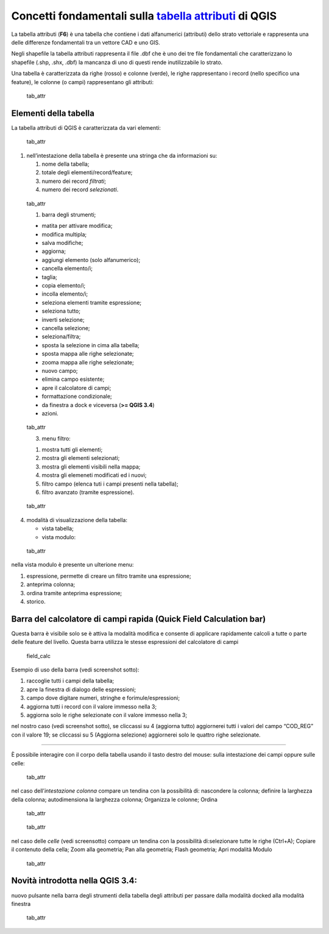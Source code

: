 Concetti fondamentali sulla `tabella attributi`_ di QGIS
========================================================

La tabella attributi |ico| (**F6**) è una tabella che contiene i dati
alfanumerici (attributi) dello strato vettoriale e rappresenta una delle
differenze fondamentali tra un vettore CAD e uno GIS.

Negli shapefile la tabella attributi rappresenta il file .dbf che è uno
dei tre file fondamentali che caratterizzano lo shapefile (.shp, .shx,
.dbf) la mancanza di uno di questi rende inutilizzabile lo strato.

Una tabella è caratterizzata da righe (rosso) e colonne (verde), le
righe rappresentano i record (nello specifico una feature), le colonne
(o campi) rappresentano gli attributi:

.. figure:: /img/tabella_attributi/tab_attr1.png
   :alt: tab_attr

   tab_attr

Elementi della tabella
----------------------

La tabella attributi di QGIS è caratterizzata da vari elementi:

.. figure:: /img/tabella_attributi/tab_attr2.png
   :alt: tab_attr

   tab_attr

1. nell’intestazione della tabella è presente una stringa che da
   informazioni su:

   1. nome della tabella;
   2. totale degli elementi/record/feature;
   3. numero dei record *filtrati*;
   4. numero dei record *selezionati*.

.. figure:: /img/tabella_attributi/tab_attr3_NEW.png
   :alt: tab_attr

   tab_attr
   
   1. barra degli strumenti;

   -  |ico0| matita per attivare modifica;
   -  |ico1| modifica multipla;
   -  |ico2| salva modifiche;
   -  |ico3| aggiorna;
   -  |ico4| aggiungi elemento (solo alfanumerico);
   -  |ico5| cancella elemento/i;
   -  |ico6| taglia;
   -  |ico7| copia elemento/i;
   -  |ico8| incolla elemento/i;
   -  |ico9| seleziona elementi tramite espressione;
   -  |ico10| seleziona tutto;
   -  |ico11| inverti selezione;
   -  |ico12| cancella selezione;
   -  |ico13| seleziona/filtra;
   -  |ico14| sposta la selezione in cima alla tabella;
   -  |ico15| sposta mappa alle righe selezionate;
   -  |ico16| zooma mappa alle righe selezionate;
   -  |ico17| nuovo campo;
   -  |ico18| elimina campo esistente;
   -  |ico19| apre il calcolatore di campi;
   -  |ico20| formattazione condizionale;
   -  |tab_attr| da finestra a dock e viceversa (**>= QGIS 3.4**)
   -  |ico21| azioni.
   
.. |ico0| image:: /img/tabella_attributi/icon/mActionToggleEditing.png
.. |ico1| image:: /img/tabella_attributi/icon/mActionMultiEdit.png
.. |ico2| image:: /img/tabella_attributi/icon/mActionFileSave.png
.. |ico3| image:: /img/tabella_attributi/icon/mActionDraw.png
.. |ico4| image:: /img/tabella_attributi/icon/mActionNewTableRow.png
.. |ico5| image:: /img/tabella_attributi/icon/mActionDeleteSelected.png
.. |ico6| image:: /img/tabella_attributi/icon/mActionEditCut.png
.. |ico7| image:: /img/tabella_attributi/icon/mActionEditCopy.png
.. |ico8| image:: /img/tabella_attributi/icon/mActionEditPaste.png
.. |ico9| image:: /img/tabella_attributi/icon/mIconExpressionSelect.png
.. |ico10| image:: /img/tabella_attributi/icon/mActionSelectAll.png
.. |ico11| image:: /img/tabella_attributi/icon/mActionInvertSelection.png
.. |ico12| image:: /img/tabella_attributi/icon/mActionDeselectAll.png
.. |ico13| image:: /img/tabella_attributi/icon/mActionFilterMap.png
.. |ico14| image:: /img/tabella_attributi/icon/mActionSelectedToTop.png
.. |ico15| image:: /img/tabella_attributi/icon/mActionPanToSelected.png
.. |ico16| image:: /img/tabella_attributi/icon/mActionZoomToSelected.png
.. |ico17| image:: /img/tabella_attributi/icon/mActionNewAttribute.png
.. |ico18| image:: /img/tabella_attributi/icon/mActionDeleteAttribute.png
.. |ico19| image:: /img/tabella_attributi/icon/mActionCalculateField.png
.. |ico20| image:: /img/tabella_attributi/icon/mActionConditionalFormatting.png
.. |tab_attr| image:: /img/tabella_attributi/icon/mDockify.png
.. |ico21| image:: /img/tabella_attributi/icon/mAction.png

.. figure:: /img/tabella_attributi/tab_attr4.png
   :alt: tab_attr

   tab_attr
   
   3. menu filtro:

   1. mostra tutti gli elementi;
   2. mostra gli elementi selezionati;
   3. mostra gli elementi visibili nella mappa;
   4. mostra gli elemeneti modificati ed i nuovi;
   5. filtro campo (elenca tuti i campi presenti nella tabella);
   6. filtro avanzato (tramite espressione).

.. figure:: /img/tabella_attributi/tab_attr5.png
   :alt: tab_attr

   tab_attr

4. modalità di visualizzazione della tabella:

   -  |ico| vista tabella;
   -  |ico| vista modulo:

.. figure:: /img/tabella_attributi/tab_attr6.png
   :alt: tab_attr

   tab_attr

nella vista modulo è presente un ulterione menu:

1. espressione, permette di creare un filtro tramite una espressione;
2. anteprima colonna;
3. ordina tramite anteprima espressione;
4. storico.

Barra del calcolatore di campi rapida (Quick Field Calculation bar)
-------------------------------------------------------------------

Questa barra è visibile solo se è attiva la modalità modifica |ico| e
consente di applicare rapidamente calcoli a tutte o parte delle feature
del livello. Questa barra utilizza le stesse espressioni del calcolatore
di campi |ico|

.. figure:: /img/field_calc_rapida1.png
   :alt: field_calc

   field_calc

Esempio di uso della barra (vedi screenshot sotto):

1. raccoglie tutti i campi della tabella;
2. apre la finestra di dialogo delle espressioni;
3. campo dove digitare numeri, stringhe e forimule/espressioni;
4. aggiorna tutti i record con il valore immesso nella 3;
5. aggiorna solo le righe selezionate con il valore immesso nella 3;

nel nostro caso (vedi screenshot sotto), se cliccassi su 4 (aggiorna
tutto) aggiornerei tutti i valori del campo “COD_REG” con il valore 19;
se cliccassi su 5 (Aggiorna selezione) aggiornerei solo le quattro righe
selezionate.

.. figure:: /img/tabella_attributi/tab_attr11.png
   :alt: tab_attr

   tab_attr
   
 Interagire con il corpo della tabella
-------------------------------------

È possibile interagire con il corpo della tabella usando il tasto destro
del mouse: sulla intestazione dei campi oppure sulle celle:

.. figure:: /img/tabella_attributi/tab_attr8.png
   :alt: tab_attr

   tab_attr

nel caso dell’\ *intestazione colonna* compare un tendina con la
possibilità di: nascondere la colonna; definire la larghezza della
colonna; autodimensiona la larghezza colonna; Organizza le colonne;
Ordina

.. figure:: /img/tabella_attributi/tab_attr9.png
   :alt: tab_attr

   tab_attr

.. figure:: /img/tabella_attributi/tab_attr10.png
   :alt: tab_attr

   tab_attr

nel caso delle *celle* (vedi screensotto) compare un tendina con la
possibilità di:selezionare tutte le righe (Ctrl+A); Copiare il contenuto
della cella; Zoom alla geometria; Pan alla geometria; Flash geometria;
Apri modalità Modulo |ico|

.. figure:: /img/tabella_attributi/tab_attr7.png
   :alt: tab_attr

   tab_attr

Novità introdotta nella QGIS 3.4:
---------------------------------

nuovo pulsante nella barra degli strumenti della tabella degli attributi
per passare dalla modalità docked alla modalità finestra

.. figure:: /img/tabella_attributi/dockify.gif
   :alt: tab_attr

   tab_attr

.. |ico| image:: /img/tabella_attributi/icon/mActionFormView.png  
.. |ico| image:: /img/tabella_attributi/icon/mActionToggleEditing.png
.. |ico| image:: /img/tabella_attributi/icon/mActionCalculateField.png
.. |ico| image:: /img/tabella_attributi/icon/mActionOpenTable.png
.. |ico| image:: /img/tabella_attributi/icon/mActionFormView.png 
.. _tabella attributi: https://docs.qgis.org/testing/en/docs/user_manual/working_with_vector/attribute_table.html
.. |ico| image:: /img/tabella_attributi/icon/mActionOpenTable.png
